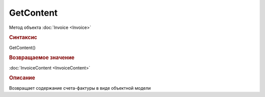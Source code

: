 ﻿GetContent
==========

Метод объекта :doc:`Invoice <Invoice>`


.. rubric:: Синтаксис

GetContent()


.. rubric:: Возвращаемое значение

:doc:`InvoiceContent <InvoiceContent>`


.. rubric:: Описание

Возвращает содержание счета-фактуры в виде объектной модели